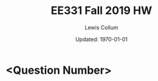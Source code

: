 #+latex_class_options: [fleqn]
#+latex_header: \usepackage{../homework}

#+title: EE331 Fall 2019 HW \jobname
#+author: Lewis Collum
#+date: Updated: \today

* <Question Number>
